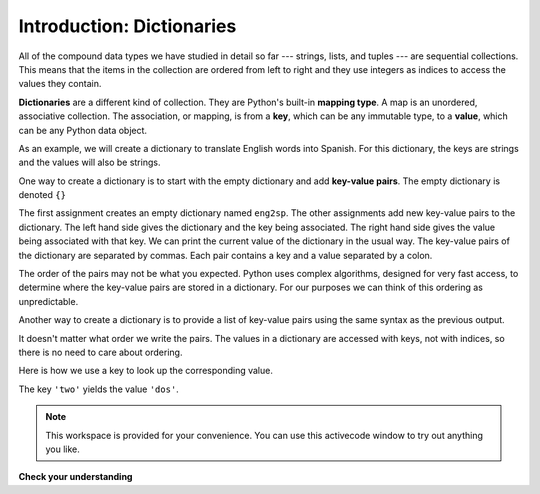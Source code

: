 ..  Copyright (C)  Brad Miller, David Ranum, Jeffrey Elkner, Peter Wentworth, Allen B. Downey, Chris
    Meyers, and Dario Mitchell.  Permission is granted to copy, distribute
    and/or modify this document under the terms of the GNU Free Documentation
    License, Version 1.3 or any later version published by the Free Software
    Foundation; with Invariant Sections being Forward, Prefaces, and
    Contributor List, no Front-Cover Texts, and no Back-Cover Texts.  A copy of
    the license is included in the section entitled "GNU Free Documentation
    License".

Introduction: Dictionaries
==========================


.. index:: dictionary, mapping type, key, value, key-value pair

All of the compound data types we have studied in detail so far --- strings,
lists, and tuples --- are sequential collections.  This means that the items in the collection are
ordered from left to right and they use integers as indices to access
the values they contain.

**Dictionaries** are a different kind of collection. They are Python's
built-in **mapping type**. A map is an unordered, associative collection.  The association, or mapping,
is from a **key**, which can be any immutable type,
to a **value**, which can be any Python data object.

As an example, we will create a dictionary to translate English words into
Spanish. For this dictionary, the keys are strings and the values will also be strings.

One way to create a dictionary is to start with the empty dictionary and add
**key-value pairs**. The empty dictionary is denoted ``{}``

.. codelens:: chp12_dict1
    
    eng2sp = {}
    eng2sp['one'] = 'uno'
    eng2sp['two'] = 'dos'
    eng2sp['three'] = 'tres'


The first assignment creates an empty dictionary named ``eng2sp``.  The other
assignments add new key-value pairs to the dictionary.  The left hand side gives the dictionary and the key being associated.  The right hand side gives the value being associated with that key.
We can print the current
value of the dictionary in the usual way.
The key-value pairs of the dictionary are separated by commas. Each pair
contains a key and a value separated by a colon.

The order of the pairs may not be what you expected. Python uses complex
algorithms, designed for very fast access, to determine where the 
key-value pairs are stored in a dictionary.
For our purposes we can think of this ordering as unpredictable.

Another way to create a dictionary is to provide a list of key-value pairs
using the same syntax as the previous output.

.. codelens:: chp12_dict2
    
    
    eng2sp = {'three': 'tres', 'one': 'uno', 'two': 'dos'}
    print(eng2sp)

It doesn't matter what order we write the pairs. The values in a dictionary are
accessed with keys, not with indices, so there is no need to care about
ordering.

Here is how we use a key to look up the corresponding value.

.. codelens:: chp12_dict3
    

    eng2sp = {'three': 'tres', 'one': 'uno', 'two': 'dos'}

    value = eng2sp['two']
    print(value)


The key ``'two'`` yields the value ``'dos'``.



.. note::

    This workspace is provided for your convenience.  You can use this activecode window to try out anything you like.

    .. activecode:: scratch_11_01


**Check your understanding**

.. mchoicemf:: test_question11_1_1 
   :answer_a: False
   :answer_b: True
   :correct: b
   :feedback_a: Dictionaries associate keys with values but there is no assumed order for the entries.
   :feedback_b: Yes, dictionaries are associative collections meaning that they store key-value pairs.

   A dictionary is an unordered collection of key-value pairs.


.. mchoicemf:: test_question11_1_2
   :answer_a: 12
   :answer_b: 6
   :answer_c: 23
   :answer_d: Error, you cannot use the index operator with a dictionary.
   :correct: b
   :feedback_a: 12 is associated with the key cat.
   :feedback_b: Yes, 6 is associated with the key dog.
   :feedback_c: 23 is associated with the key elephant.
   :feedback_d: The [ ] operator, when used with a dictionary, will look up a value based on its key.
   
   
   What is printed by the following statements?
   
   .. sourcecode:: python

     mydict = {"cat":12, "dog":6, "elephant":23}
     print(mydict["dog"])


.. index:: del statement, statement; del

